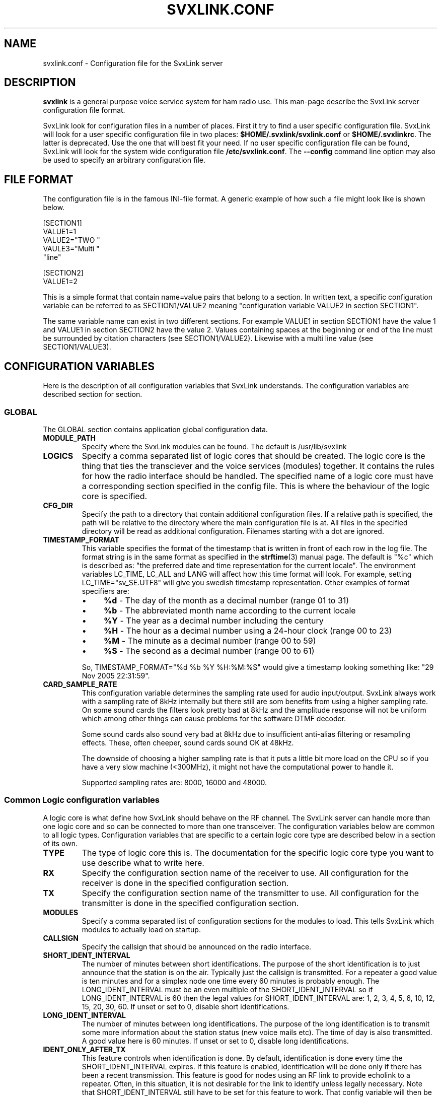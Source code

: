 .TH SVXLINK.CONF 5 "JUNE 2009" Linux "File Formats"
.
.SH NAME
.
svxlink.conf \- Configuration file for the SvxLink server
.
.SH DESCRIPTION
.
.B svxlink
is a general purpose voice service system for ham radio use. This man-page
describe the SvxLink server configuration file format.
.P
SvxLink look for configuration files in a number of places. First it try to find a user
specific configuration file. SvxLink will look for a user specific configuration file in
two places:
.BR $HOME/.svxlink/svxlink.conf " or " $HOME/.svxlinkrc .
The latter is deprecated. Use the one that will best fit your need. If no user
specific configuration file can be found, SvxLink will look for the system wide
configuration file
.BR /etc/svxlink.conf .
The
.B --config
command line option may also be used to specify an arbitrary configuration file.
.
.SH FILE FORMAT
.
The configuration file is in the famous INI-file format. A generic example of how such a
file might look like is shown below.

  [SECTION1]
  VALUE1=1
  VALUE2="TWO "
  VAULE3="Multi "
         "line"
  
  [SECTION2]
  VALUE1=2

This is a simple format that contain name=value pairs that belong to a section. In written
text, a specific configuration variable can be referred to as SECTION1/VALUE2 meaning
"configuration variable VALUE2 in section SECTION1".
.P
The same variable name can exist in two different sections. For example VALUE1 in section
SECTION1 have the value 1 and VALUE1 in section SECTION2 have the value 2. Values
containing spaces at the beginning or end of the line must be surrounded by citation
characters (see SECTION1/VALUE2). Likewise with a multi line value (see SECTION1/VALUE3).
.
.SH CONFIGURATION VARIABLES
.
Here is the description of all configuration variables that SvxLink understands. The
configuration variables are described section for section.
.
.SS GLOBAL
.
The GLOBAL section contains application global configuration data.
.TP
.B MODULE_PATH
Specify where the SvxLink modules can be found. The default is /usr/lib/svxlink 
.TP
.B LOGICS
Specify a comma separated list of logic cores that should be created. The logic core is
the thing that ties the transciever and the voice services (modules) together. It contains
the rules for how the radio interface should be handled. The specified name of a logic
core must have a corresponding section specified in the config file. This is where the
behaviour of the logic core is specified.
.TP
.B CFG_DIR
Specify the path to a directory that contain additional configuration files.
If a relative path is specified, the path will be relative to the directory
where the main configuration file is at. All files in the specified directory
will be read as additional configuration. Filenames starting with a dot are
ignored.
.TP
.B TIMESTAMP_FORMAT
This variable specifies the format of the timestamp that is written in front of
each row in the log file. The format string is in the same format as specified
in the
.BR strftime (3)
manual page. The default is "%c" which is described as: "the preferred date and
time representation for the current locale". The environment variables LC_TIME,
LC_ALL and LANG will affect how this time format will look. For example, setting
LC_TIME="sv_SE.UTF8" will give you swedish timestamp representation. Other
examples of format specifiers are:
.RS
.IP \(bu 4
.BR %d " - The day of the month as a decimal number (range 01 to 31)"
.IP \(bu 4
.BR %b " - The abbreviated month name according to the current locale"
.IP \(bu 4
.BR %Y " - The year as a decimal number including the century"
.IP \(bu 4
.BR %H " - The hour as a decimal number using a 24-hour clock (range 00 to 23)"
.IP \(bu 4
.BR %M " - The minute as a decimal number (range 00 to 59)"
.IP \(bu 4
.BR %S " - The second as a decimal number (range 00 to 61)"
.P
So, TIMESTAMP_FORMAT="%d %b %Y %H:%M:%S" would give a timestamp looking something like:
"29 Nov 2005 22:31:59".
.RE
.TP
.B CARD_SAMPLE_RATE
This configuration variable determines the sampling rate used for audio
input/output. SvxLink always work with a sampling rate of 8kHz internally but
there still are som benefits from using a higher sampling rate. On some sound
cards the filters look pretty bad at 8kHz and the amplitude response will not be
uniform which among other things can cause problems for the software DTMF
decoder.

Some sound cards also sound very bad at 8kHz due to insufficient
anti-alias filtering or resampling effects. These, often cheeper, sound cards
sound OK at 48kHz.

The downside of choosing a higher sampling rate is that it puts a little bit
more load on the CPU so if you have a very slow machine (<300MHz), it might not
have the computational power to handle it.

Supported sampling rates are: 8000, 16000 and 48000.
.
.SS Common Logic configuration variables
.
A logic core is what define how SvxLink should behave on the RF channel. The
SvxLink server can handle more than one logic core and so can be connected to
more than one transceiver. The configuration variables below are common to all
logic types. Configuration variables that are specific to a certain logic core
type are described below in a section of its own.
.TP
.B TYPE
The type of logic core this is. The documentation for the specific logic core
type you want to use describe what to write here.
.TP
.B RX
Specify the configuration section name of the receiver to use. All configuration
for the receiver is done in the specified configuration section.
.TP
.B TX
Specify the configuration section name of the transmitter to use. All
configuration for the transmitter is done in the specified configuration
section.
.TP
.B MODULES
Specify a comma separated list of configuration sections for the modules to
load. This tells SvxLink which modules to actually load on startup.
.TP
.B CALLSIGN
Specify the callsign that should be announced on the radio interface.
.TP
.B SHORT_IDENT_INTERVAL
The number of minutes between short identifications. The purpose of the short
identification is to just announce that the station is on the air. Typically just the
callsign is transmitted. For a repeater a good value is ten minutes and for a simplex node
one time every 60 minutes is probably enough. The LONG_IDENT_INTERVAL must be an even
multiple of the SHORT_IDENT_INTERVAL so if LONG_IDENT_INTERVAL is 60 then the
legal values for SHORT_IDENT_INTERVAL are: 1, 2, 3, 4, 5, 6, 10, 12, 15, 20, 30, 60. 
If unset or set to 0, disable short identifications.
.TP
.B LONG_IDENT_INTERVAL
The number of minutes between long identifications. The purpose of the long identification
is to transmit some more information about the station status (new voice mails etc). The time of
day is also transmitted. A good value here is 60 minutes. 
If unset or set to 0, disable long identifications.
.TP
.B IDENT_ONLY_AFTER_TX
This feature controls when identification is done.  By default, identification is done
every time the SHORT_IDENT_INTERVAL expires. If this feature is enabled, identification
will be done only if there has been a recent transmission. This feature is good for nodes
using an RF link to provide echolink to a repeater. Often, in this situation, it is not
desirable for the link to identify unless legally necessary. Note that
SHORT_IDENT_INTERVAL still have to be set for this feature to work. That config variable
will then be interpreted as the minimum number of seconds between identifications. The
LONG_IDENT_INTERVAL will not be affected by this parameter.   
.TP
.B EXEC_CMD_ON_SQL_CLOSE
Specify a time, in milliseconds, after squelch close after which entered DTMF digits will
be executed as a command without the need to send the # character. This really only is of
use when using a radio that it is difficult to send DTMF digits from, like the Yaesu VX-2
handheld. The down side of enabling this option is that the DTMF detection some times
false trigger on voice. This can cause interresting situations when all of a sudden a
module get activated in the middle of a QSO.
.TP
.B EVENT_HANDLER
Point out the TCL event handler script to use. The TCL event handler script is
responsible for playing the correct audio clips when an event occurr.
.TP
.B RGR_SOUND_DELAY
The number of milliseconds to wait after the squelch has been closed before a roger beep
is played. The beep can be disabled by specifying a value of -1 or commenting out this
line. Often it is best to use the SQL_HANGTIME receiver configuration variable to specify
a delay instead of specifying a delay here. This configuration variable should then be set
to 0. 
.TP
.B REPORT_CTCSS
If set, will report the specified CTCSS frequency upon manual identification (* pressed).
It is possible to specify fractions using "." as decimal comma. Disable this feature by
commenting out (#) this configuration variable. 
.TP
.B TX_CTCSS
This configuration variable controls if a CTCSS tone should be transmitted.
There are two possible values:
.BR ALWAYS " or " SQL_OPEN .
The ALWAYS alternative will always add a CTCSS tone as soon as the transmitter
is turned on. The SQL_OPEN alternative will add a CTCSS tone only when the
squelch is open.
For a simplex logic the only sane value is ALWAYS.
Commenting out this configuration variable will disable CTCSS transmit.
The tone frequency and level is configured in the transmitter configuration
section.
.TP
.B MACROS
Point out a section that contains the macros that should be used by this logic
core. See the section description for macros below for more information.
.TP
.B LINKS
Specify the name of a configuration section that contains logic linking infomation. There
is an example section in the default configuration file called [LinkToR4]. Right now only
one link can be specified. A LINKS variable is only needed in the logic that the link
should be activated from.
.TP
.B FX_GAIN_NORMAL
The gain (dB) to use for audio effects and announcements when there is no other traffic.
This gain is normally set to 0dB which means no gain or attenuation.
.TP
.B FX_GAIN_LOW
The gain (dB) to use for audio effects and announcements when there is other traffic.
This gain is normally set to something like -12dB so that announcements and audio effects
are attenuated when there is other traffic present.
.TP
.B VOICELOGGER_DIR
The voice logger is used to write all received audio to a disk file. Use this
configuration variable to specify in which directory to write the audio files.
A good place is /var/spool/svxlink/voice_logger.
.TP
.B VOICELOGGER_CMD
The voice logger is used to write all received audio to a disk file. Use this
configuration variable to specify which command to use to activate and
deactivate the voice logger. For example, if this configuration variable is
set to 8, 81 will activate the voice logger and 80 will deactivate it.
.
.SS Simplex Logic Section
.
The Simplex Logic section contains configuration data for a simplex logic core.
The name of the section, which in the example configuration file is
.BR SimplexLogic ,
must have a corresponding list item in the GLOBAL/LOGICS config variable for
this logic core to be activated. The name "SimplexLogic" is not magic. It could
be called what ever you like but it must match the namespace name in the
SimplexLogic.tcl script. The configuration variables below are those that are
specific for a simplex logic core.
.TP
.B TYPE
The type for a simplex logic core is always
.BR Simplex .
.TP
.B MUTE_RX_ON_TX
Set to 1 to mute the receiver when the transmitter is transmitting (default)
or set it to 0 to make the RX active during transmissions.
One might want to set this to 0 if the link is operating on a split frequency.
Then the link can accept commands even when it's transmitting.
The normal setting is 1, to mute the RX when transmitting.
.
.SS Repeater Logic Section
.
A Repeater Logic section contains configuration data for a repeater logic core.
The name of the section, which in the example configuration file is
.BR RepeaterLogic ,
must have a corresponding list item in the GLOBAL/LOGICS config variable for
this logic core to be activated. The name "RepeaterLogic" is not magic.
It could be called what ever you like but it must match the namespace name in
the RepeaterLogic.tcl script. The configuration variables below are those that
are specific for a repeater logic core.
.TP
.B TYPE
The type for a repeater logic core is always
.BR Repeater .
.TP
.B NO_REPEAT
Set this to 1 if you do NOT want SvxLink to play back the incoming audio. This
can be used when the received audio is directly coupled by hardware wiring to
the transmitter. What you win by doing this is that there is zero delay on the
repeated audio. When the audio is routed through SvxLink there is always an
amount of delay. What you loose by doing this is the audio processing done by
SvxLink.
.TP
.B IDLE_TIMEOUT
The number of seconds the repeater should have been idle before turning the transmitter
off.
.TP
.B OPEN_ON_1750
Use this configuration variable if it should be possible to open the repeater with a
1750Hz tone burst. Specify the number of milliseconds the tone must be asserted before the
repeater is opened. Make sure that the time specified is long enough for the
squelch to have time to open. Otherwise the repeater will open "too soon" and
you will hear an ugly 1750Hz beep as the first thing.
A value of 0 will disable 1750 Hz repeater opening.
.TP
.B OPEN_ON_CTCSS
Use this configuration variable if it should be possible to open the repeater with a CTCSS
tone (PL). The syntax of the value is tone_fq:min_length. The tone frequency is specified
in whole Hz and the minimum tone length is specified in milliseconds. For examples if a
136.5 Hz tone must be asserted for two seconds for the repeater to open, the value
136:2000 should be specified.
.TP
.B OPEN_ON_DTMF
Use this configuration variable if it should be possible to open the repeater with a DTMF
digit. Only one digit can be specified. DTMF digits pressed when the repeater is down will
be ignored.
.TP
.B OPEN_ON_SQL
Use this configuration variable if it should be possible to open the repeater just by
keeping the squelch open for a while. The value to set is the minimum number of
milliseconds the squelch must be open for the repeater to open.
.TP
.B OPEN_SQL_FLANK
Determines if OPEN_ON_SQL and OPEN_ON_CTCSS should activate the repeater when
the squelch open or close. If set to OPEN, the repeater will activate and start
retransmitting audio immediately. No identification will be sent. If set to
CLOSE, the repeater will not activate until the squelch close. An
identification will be sent in this case.
.TP
.B IDLE_SOUND_INTERVAL
When the repeater is idle, a sound is played. Specify the interval in
milliseconds between playing the idle sound. An interval of 0 disables the idle
sound.
.TP
.B SQL_FLAP_SUP_MIN_TIME
Flapping squelch suppression is used to close the repeater down if there is
interference on the frequency that open the squelch by short bursts.
This configuration variable is used to specify the minimum time, in
milliseconds, that a transmission must last to be classified as a real
transmission. A good value is in between 500-1000ms.
.TP
.B SQL_FLAP_SUP_MAX_COUNT
Flapping squelch suppression is used to close the repeater down if there is
interference on the frequency that open the squelch by short bursts.
This configuration variable is used to specify the maximum number of consecutive
short squelch openings allowed before shutting the repeater down. A good value
is in between 5-10.
.TP
.B ACTIVATE_MODULE_ON_LONG_CMD
This configuration variable activate a feature that might help users not aware
of the SvxLink command structure. The idea is to activate the specified module
when a long enough command has been received. The typical example is an
EchoLink user that is used to just typing in the node ID and then the
connection should be established right away. Using this configuration variable,
specify a minimum length and a module name. If no module is active and at least
the specified number of digits has been entered, the given module is
activated and the command is sent to it. To be really useful this feature
should be used in cooperation with EXEC_CMD_ON_SQL_CLOSE.

For example, if this configuration variable is set to "4:EchoLink" and the
user types in 9999, the EchoLink module is first activated and then the
command 9999 is sent to it, which will connect to the ECHOTEST server.
.
.SS Macros Section
.
A macros section is used to declare macros that can be used by a logic core. The
logic core points out the macros section to use by using the MACROS
configuration variable. The name of the MACROS section can be chosen arbitrarily
as long as it match the MACROS configuration variable in the logic core
configuration section. There could for example exist both a
[RepeaterLogicMacros] and a [SimplexLogicMacros] section.
.P
A macro is a kind of shortcut that can be used to decrease the amount of key
presses that have to be done to connect to common EchoLink stations for example.
On the radio side, macros are activated by pressing "D" "macro number" "#". A
macros section can look something like the example below. Note that the module
name is case sensitive.

  [Macros]
  1=EchoLink:9999#
  2=EchoLink:1234567#
  9=Parrot:0123456789#

For example, pressing DTMF sequence "D1#" will activate the EchoLink module and
connect to the EchoTest conference node.
.
.SS Logic Linking
A logic linking configuration section is used to specify information for a link between
two SvxLink logics. Such a link can for example be used to connect a local repeater to a
remote repeater using a separate link transceiver. The link is activated/deactivated using
DTMF commands. To be able to define two SvxLink logics, the computer must be equipped with
two sound cards. When the link is active, all audio received by one logic will be
transmitted by the other logic.
.P
The name of the logic linking section can be chosen freely. In the example configuration
file there is a section called [LinkToR4]. To use a logic linking section in a logic core
it must be pointed out by the LINKS configuration variable. So for example,
RepeaterLogic/LINKS=LinkToR4 would make it possible to connect the RepeaterLogic core to
the SimplexLogic core using a DTMF command.
.P
.B Note:
At the moment only locally received audio will be transmitted to the other logic.
EchoLink audio will for example not go through. This will be fixed in a future release.
.TP
.B NAME
The name of the link. The default action on activation/deactivation of the link is to
spell the value of this variable. In other words, a callsign is a good value.
.TP
.B LOGIC1
The name of the first logic core that should be linked.
.TP
.B LOGIC2
The name of the second logic core that should be linked.
.TP
.B COMMAND
The command prefix to use to activate/deactivate this link. The full command consists of
one more digit that is either 0 or 1 where 0 means "deactivate" and 1 means "activate". If
you for example set COMMAND=94, the received DTMF command "941#" will activate the link
and "940#" will deactivate the link.
.
.SS Local Receiver Section
.
A local receiver section is used to specify the configuration for a receiver
connected to the sound card. In the default configuration file there is a Local
configuration section called
.BR Rx1 .
The section name could be anything. It should match the RX configuration
variable in the logic core where the receiver is to be used. The available
configuration variables are described below.
.TP
.B TYPE
Always "Local" for a local receiver.
.TP
.B AUDIO_DEV
Specify the audio device to use. Normally /dev/dsp.
.TP
.B AUDIO_CHANNEL
Specify the audio channel to use. SvxLink can use the left/right stereo
channels as two mono channels. Legal values are 0 or 1.
.TP
.B SQL_DET
Specify the type of squelch detector to use. Possible values are: VOX, CTCSS,
SERIAL or SIGLEV. The VOX squelch detector determines if there is a signal
present by calculating a mean value of the sound samples. The VOX squelch
detector behaviour is adjusted with VOX_FILTER_DEPTH and VOX_LIMIT.

The CTCSS squelch detector checks for the precense of a tone with the specified
frequency. The tone frequency is specified using the CTCSS_FQ config variable.
The required level is specified using the CTCSS_THRESH config variable.

The SERIAL squelch detector use a pin in a serial port to detect if the squelch
is open. This squelch detector can be used if the receiver have an external
hardware indicator of when the squelch is open. Specify which serial port/pin to
use with SERIAL_PORT and SERIAL_PIN.

The SIGLEV (signal level) squelch detector use a simple algorithm to determine
the strength of the incoming signal. The detector must first be calibrated using
the SIGLEV_SLOPE and SIGLEV_OFFSET configuration variables. Then the
SIGLEV_OPEN_THRESH and SIGLEV_CLOSE_THRESH configuration variables can be used
to set the open and close thresholds. Since the detector is not perfect (it's
affected by speech) you will also want to setup SQL_HANGTIME to prevent it from
closing in the middle of a transmission. A value between 100-300ms is probably
what you need. If using this squelch type in cooperation with a voter, you'll
also probably need to setup SQL_DELAY to get correct signal level measurements.
A value of about 40ms seems to be OK. Note that the SIGLEV squelch will only
work with unsquelched input.
.TP
.B SQL_START_DELAY
The squelch start delay is of most use when using VOX squelch. For example, if
the transceiver makes a noise when the transmitter is turned off, that might
trigger the VOX and cause an infinite loop of squelch open/close transmitter
on/off.
Specify the number of milliseconds that the squelch should be "deaf" after
the transmitter has been turned off. 
.TP
.B SQL_DELAY
Specify a delay in milliseconds that a squelch open indication will be delayed.
This odd feature can be of use when using a fast squelch detector in combination
with the signal level detector. A squelch delay will allow the signal level
detector to do its work before an indication of squelch open is sent to the
logic core. A delay might be needed when using the voter to choose among
multiple receivers. A normal value could be somewhere in between 20-100ms.
.TP
.B SQL_HANGTIME
How long, in milliseconds, the squelch will stay open after the detector has indicated
that it is closed. This configuration variable will affect all squelch detector types. 
.TP
.B SQL_TIMEOUT
Use this configuration variable to set an upper limiti, in seconds, for how
long the squelch is allowed to be open. If the timeout value is exceeded the
squelch is forced to closed. If the squelch close for real, everthing is back
to normal. When it opens the next time a squelch open will be signalled.
For example, use this feature to make sure that a faulty receiver cannot block
the system indefinitly.
.TP
.B VOX_FILTER_DEPTH
The number of milliseconds to create the mean value over. A small value will make the vox
react quicker (<200) and larger values will make it a little bit more sluggish. A small
value is often better. 
.TP
.B VOX_LIMIT
The threshold that the mean value of the samples must exceed for the squlech to be
considered open. It's hard to say what is a good value. Something around 1000 is probably
a good value. Set it as low as possible without getting the vox to false trigger. 
.TP
.B CTCSS_FQ
If CTCSS (PL,subtone) squelch is used (SQL_DET is set to CTCSS), this config
variable sets the frequency of the tone to use. The tone frequency ranges from
67.0 to 254.1 Hz. The detector is not very exact so it will detect tones that is
near the specified tone. Only whole Hz can be specifid so the value should be in
the range 67 to 254 Hz. 
.TP
.B CTCSS_THRESH
If CTCSS (PL, subtone) squelch is used (SQL_DET is set to CTCSS), this config
variable sets the required tone level to indicate squelch open. The value is
some kind of strange signal to noise dB value. Don't try to make any sense out
of it though. Higher values will require a higher level and lower values will
cause the squelch to open easier. A normal value is -5.
.TP
.B SERIAL_PORT
If SQL_DET is set to SERIAL, this config variable determines which serial port should be
used for hardware squelch input (COS - Carrier Operated Squelch).
Note: If the same serial port is used for the PTT, make sure you specify exactly the same
device name. Otherwise the RX and TX will not be able to share the port.
Example: SQL_PORT=/dev/ttyS0 
.TP
.B SERIAL_PIN
If SQL_DET is set to SERIAL, this config variable determines which pin in the serial port
that should be used for hardware squelch input (COS - Carrier Operated Squelch). It is
possible to use the DCD, CTS, DSR or RI pin. The squelch-open-level must also be
specified. This is done using the syntax SQL_PIN=PIN:LEVEL, where PIN is one of the pins
above and LEVEL is either SET or CLEAR.
Example: SQL_PIN=CTS:SET
.TP
.B SIGLEV_SLOPE
The slope (or gain) of the signal level detector. See chapter CALIBRATING THE
SIGNAL LEVEL DETECTOR below for more information.
.TP
.B SIGLEV_OFFSET
The offset of the signal level detector. See chapter CALIBRATING THE SIGNAL
LEVEL DETECTOR below for more information.
.TP
.B SIGLEV_OPEN_THRESH
This is the squelch open threshold for the SIGLEV squelch detector. Make sure to
first calibrate the signal level detector using the SIGLEV_SLOPE and
SIGLEV_OFFSET configuration variables. The signal level detector should normally
be calibrated so that full signal strength is 100 and no signal is 0. Depending
on your background noise level a good value for this configuration variable is
between 5 and 20.
.TP
.B SIGLEV_CLOSE_THRESH
This is the squelch close threshold for the SIGLEV squelch detector. Make sure
to first calibrate the signal level detector using the SIGLEV_SLOPE and
SIGLEV_OFFSET configuration variables. The signal level detector should normally
be calibrated so that full signal strength is 100 and no signal is 0. Depending
on your background noise level a good value for this configuration variable is
between 1 and 10.
.TP
.B DEEMPHASIS
Apply a deemphasis filter on received audio. The deemphasis filter is used when
taking audio directly from the detector in the receiver, like when using a 9k6
packet radio connector. If not using a deemphasis filter the high frequencies
will be amplified resulting in a very bright (tinny) sound.
.TP
.B SQL_TAIL_ELIM
Squelch tail elimination is used to remove noise from the end of a received
transmission. This is of most use when using CTCSS or SILEV squelch with
unsquelched input audio. A normal value is a couple of hundred milliseconds.
Note that the audio will be delayed by the same amount of milliseconds. This
does not matter much for a simplex link but for a repeater the delay might be
annoying since you risk hearing the end of your own transmission.
.TP
.B PREAMP
The incoming signal will be amplified by the specified number of dB. This can be
used as a last measure if the input audio level can't be set high enough on the
analogue side. A value of 6dB will double the signal level. Note that this is a
digital amplification. Hence it will reduce the dynamic range of the signal so
usage should be avoided if possible. It's always better to correct the audio
level before sampling it.
.TP
.B PEAK_METER
This is a help to adjust the incoming audio level. If enabled it will output a
message when distorsion occurs. To adjust the audio level, first open the
squelch. Then increase the audio level until warning messages are printed.
Decrease the audio level until no warning messages are printed. After the
adjustment has been done, the peak meter can be disabled. 0=disabled, 1=enabled.
.TP
.B DTMF_DEC_TYPE
Specify the DTMF decoder type. Set it to
.B INTERNAL
to use the internal software
DTMF decoder. To use the S54S interface featuring a hardware DTMF decoder, set
it to
.B S54S.
.TP
.B DTMF_MUTING
Mute the audio during the time when a DTMF digit is being received. Note that
the audio will be delayed 50ms to give the DTMF detector time to do its work.
This does not matter much on a simplex link but on a repeater it could be
annoying. Legal values are 0=disabled, 1=enabled.
.TP
.B DTMF_HANGTIME
This configuration variable can be used if the DTMF decoder is too quick to
indicate digit idle. That does not matter at high signal strengths but for
weaker signals and mobile flutter it's not good at all. Each DTMF digit will
be detected multiple times.
Using this configuration variable, the time (ms) a tone must be missing to be
indicated as off can be extended. Setting this value too high will cause the
decoder to be a bit sluggish and it might consider two digits as one.
The hang time only affect consecutive digits of the same value (e.g. 1 1).
If a detected digit differs from the previously detected digit (e.g 1 2), the
hang time is immediately canceled and the detected digit is considered as a
new one. A good default value is 50-100ms.
.TP
.B DTMF_SERIAL
When using an external hardware DTMF decoder this config variable is used to
specify a serial port (e.g. /dev/ttyS0).
.TP
.B DTMF_MAX_FWD_TWIST
DTMF use two tones to encode digits 0-9, A-F. These two tones should normally
have the sample amplitude. The difference in amplitude is called twist. Forward
twist is when the higher frequency tone is lower in amplitude than the lower
frequency tone. According to the standards, 8dB forward twist should be allowed.
Some transmitters do not correctly modulate the DTMF tones to get zero twist.
The most common situation is that the forward twist is too large. Increasing
this configuration variable above 8dB might allow DTMF from these transmitters
to be detected. When doing this, the DTMF detector will be more sensitive to
noise and might cause more false triggers.
.TP
.B DTMF_MAX_REV_TWIST
DTMF use two tones to encode digits 0-9, A-F. These two tones should normally
have the sample amplitude. The difference in amplitude is called twist. Reverse
twist is when the lower frequency tone is lower in amplitude than the higher
frequency tone. According to the standards, 4dB reverse twist should be allowed.
The most common reason for getting reverse twist is a bad de-emphasis filter or
that none at all is used, like when taking audio directly from the FM
discriminator. Have a look at the DEEMPHASIS configuration variable before
starting to modify this configuration variable.
.
.SS Voter Section
.
Receiver type "Voter" is a "receiver" that combines multiple receivers and
selects one of them to take audio from when the squelch opens. Which receiver to
use is selected directly after squelch open. Another selection is not done until
the selected receivers squelch is closed and another receivers squelch is
opened. In the default configuration file there is a voter section called
.BR Voter .
.TP
.B TYPE
Always "Voter" for a voter.
.TP
.B RECEIVERS
Specify a comma separated list of receivers that the voter should use. Example:
RECEIVERS=Rx1,Rx2,Rx3
.TP
.B VOTING_DELAY
Specify the delay in milliseconds that the voter will wait after the first
sqeulch open detection until the decision of which receiver to use is made. This
time must be set sufficiently high to allow all receivers to calculate and
report the signal level. Incoming audio and DTMF digits will be buffered for all
receivers during the delay time so nothing will be lost. But of course the audio
will be delayed the specified amount of time. This is most noticeble when using
a repeater logic. Use the BUFFER_LENGTH configuration variable to adjust the
buffer length.
.TP
.B BUFFER_LENGTH
Use this configuration variable to adjust the length of the voting delay buffer.
If not specified, the buffer length will be the same as the voting delay. When
using the voter with a repeater logic, try to keep this variable at 0 to reduce
the latency. Only increase it if you feel audio is lost in the beginning of
transmissions.
.
.SS Networked Receiver Section
.
A networked receiver section is used to specify the configuration for a receiver
connected through a TCP/IP network. In the default configuration file there is a
networked receiver configuration section called
.BR NetRx .
The section name could be anything. It should match the RX configuration
variable in the logic core where the receiver is to be used. The available
configuration variables are described below. How to use a networked receiver is
further described in the
.BR remotetrx (1)
manual page.
.TP
.B TYPE
Always "Net" for a networked receiver.
.TP
.B HOST
The hostname or IP address of the remote receiver host.
.TP
.B AUTH_KEY
This is the authentication key (password) to use to connect to the RemoteTrx
server. The same key have to be specified in the RemoteTrx configuration.
If no key is specified in the RemoteTrx config, the login will be
unauthenticated. A good authentication key should be 20 characters long.
If the same RemoteTrx is used for both RX and TX, the same key must be
specified in the RX as well as in the TX configuration section.
The key will never be transmitted over the network. A HMAC-SHA1
challenge-response procedure will be used for authentication.
.TP
.B CODEC
The audio codec to use when transfering audio from this remote receiver.
Available codecs are: RAW (256kbps), S16 (128kbps), GSM (13.2kbps),
SPEEX (4-25kbps). These are raw bitrate values. There will be some
overhead added to this so the real bitrates on the wire are a little bit
higher.
.TP
.B SPEEX_ENC_FRAMES_PER_PACKET
Speex encoder setting. Each Speex frame contains 20ms audio. If using a low
bitrate configuration, the network overhead will be quite noticeable if sending
each frame in its own packet. One way to lower the overhead is to send multiple
frames in each network packet. The drawback with doing this is that you get
more delay. If setting this option to something like 4 (default), the delay
will be about 4x20=80ms.
.TP
.B SPEEX_ENC_QUALITY
Speex encoder setting. Specify the encoder quality using a number between 0-10.
Lower values give poorer quality and lower bitrates.
.TP
.B SPEEX_ENC_BITRATE
Speex encoder setting. Specify the bitrate to use. Speex will snap to the
nearest lower possible bitrate. Possible values range from 2150 to 24600 bps.
You should probably not specify quality at the same time as bitrate. Not sure
though...
.TP
.B SPEEX_ENC_COMPLEXITY
Speex encoder setting. The complexity setting (0-10) tells the encoder how
much CPU time it should spend on doing a good job. The difference in SNR between
the lowest and highest value is about 2dB. Set it as high as possible without
overloading the CPU on the encoding computer (check CPU usage using command
"top").
.TP
.B SPEEX_ENC_VBR
Speex encoder setting. Enable (1) or disable (0) variable bitrate encoding. If
enabled, the encoder will try to keep a constant quality by increasing the
bitrate when needed.
.TP
.B SPEEX_ENC_VBR_QUALITY
Speex encoder setting. The quality (0-10) to use in variable bitrate mode.
.TP
.B SPEEX_ENC_ABR
Speex encoder setting. The average bitrate encoding will try to keep a target
bitrate by continously adjusting the quality. This configuration variable
specify the target bitrate and enable ABR. It also need to have VBR enabled so
don't force it to off.
.TP
.B SPEEX_DEC_ENHANCER
Speex decoder setting. Enable (1) or disable (0) the perceptual enhancer in the
decoder.
Perceptual enhancement is a part of the decoder which, when turned on, attempts
to reduce the perception of the noise/distortion produced by the
encoding/decoding process. In most cases, perceptual enhancement brings the
sound further from the original objectively (e.g. considering only SNR), but in
the end it still sounds better (subjective improvement).
.
.SS Local Transmitter Section
.
A local transmitter section is used to specify the configuration for a local
transmitter. In the default configuration file there is a configuration section
called
.BR Tx1 .
The section name could be anything. It should match the TX configuration
variable in the logic core where the transmitter is to be used. The available
configuration variables are described below.
.TP
.B TYPE
Always "Local" for a local transmitter.
.TP
.B AUDIO_DEV
Specify the audio device to use. Normally /dev/dsp. 
.TP
.B AUDIO_CHANNEL
Specify the audio channel to use. SvxLink can use the left/right stereo
channels as two mono channels. Legal values are 0 or 1.
.TP
.B PTT_PORT
Specify the serial port that the PTT is connected to. E.g. /dev/ttyS0 for COM1.
.TP
.B PTT_PIN
Specify the pin(s) in the serial port that the PTT is connected to. It is possible to
specify one or two pins. Some interface boards require that you specify two pins since one
pin does not provide enough drive power to the circuit. A "!" in front of the pin name
indicates inverted operation. Some of the possible values are RTS, DTRRTS, !DTR!RTS or
even DTR!RTS.
.TP
.B TIMEOUT
This is a feature that will prevent the transmitter from getting stuck transmitting.
Specify the number of seconds before the transmitter is turned off. Note that this is a
low level security mechanism that is meant to only kick in if there is a software bug in
SvxLink. Just so that the transmitter will not transmit indefinately. It is not meant to
be used to keep people from talking too long. 
.TP
.B TX_DELAY
The number of milliseconds (0-1000) to wait after the transmitter has been turned on until
audio is starting to be transmitted. This can be used to compensate for slow TX reaction
or remote stations with slow reacting squelches.
.TP
.B CTCSS_FQ
The frequency in Hz of the CTCSS tone to transmit. It is possible to specify
fractions using "." as decimal comma (e.g. 136.5). For the tone to be
transmitted the CTCSS_LEVEL variable must also be setup and also the
TX_CTCSS variable in the logic core configuration section.
.TP
.B CTCSS_LEVEL
The level in percent (0-100) of the CTCSS tone to transmit. What level to set is
hard to say. The FM modulation swing of the tone should be in between 500-800
Hz. That is a bit hard to measure if you don't have the right equipment. A
normal FM station have a maximum swing of 5kHz so if you manage to calibrate
everything so that you get maximum swing when the sound card audio is at peak
level, the tone level should be in between 10-16%. However, most often the audio
settings are configured a bit higher than max since the audio seldom reaches
maximum level. Then the level of the CTCSS tone should be reduced. The default
in the configuration file is 9%. For the tone to be transmitted the CTCSS_FQ
variable must also be setup and also the TX_CTCSS variable in the logic core
configuration section.

.I Note:
The level of the tone affects the level of the rest of the audio in SvxLink.
This is to avoid distorision when the two audio streams are mixed together. For
example, if a tone level of 9% is setup the rest of the audio will be attenuated
by 9%. This is true even if the CTCSS_FQ and TX_CTCSS configuration variables
are not set so comment this configuration variable out if CTCSS on TX is not
used.
.TP
.B PREEMPHASIS
[EXPERIMENTAL] Enable this feature if you are modulating the FM modulator
directly, like through a 9k6 packet radio input. If no preemphasis filter is
applied to the audio, it will sound very dark when received. If you modulate the
transmitter through the microphone input the radio will apply a preemphasis
filter so this feature should be disabled. 0=disabled, 1=enabled.
.TP
.B DTMF_TONE_LENGTH
The length, in milliseconds, of DTMF digits transmitted on this transmitter.
100ms is the default.
.TP
.B DTMF_TONE_SPACING
The spacing, in milliseconds, between DTMF digits transmitted on this
transmitter. 50ms is the default.
.TP
.B DTMF_TONE_AMP
The amplitude, in dB, of DTMF digits transmitted on this transmitter. Zero
dB is the maximum amplitude. -18dB is the default.
.
.SS Networked Transmitter Section
.
A networked transmitter section is used to specify the configuration for a
transmitter connected through a TCP/IP network. In the default configuration
file there is a networked transceiver configuration section called
.BR NetTx .
The section name could be anything. It should match the TX configuration
variable in the logic core where the transmitter is to be used. The available
configuration variables are described below. How to use a networked transmitter
is further described in the
.BR remotetrx (1)
manual page.
.TP
.B TYPE
Always "Net" for a networked transmitter.
.TP
.B HOST
The hostname or IP address of the remote transmitter host.
.TP
.B AUTH_KEY
This is the authentication key (password) to use to connect to the RemoteTrx
server. The same key have to be specified in the RemoteTrx configuration.
If no key is specified in the RemoteTrx config, the login will be
unauthenticated. A good authentication key should be 20 characters long.
If the same RemoteTrx is used for both RX and TX, the same key must be
specified in the RX as well as in the TX configuration section.
The key will never be transmitted over the network. A HMAC-SHA1
challenge-response procedure will be used for authentication.
.TP
.B CODEC
The audio codec to use when transfering audio to this remote transmitter.
Available codecs are: RAW (256kbps), S16 (128kbps), GSM (13.2kbps),
SPEEX (4-25kbps). These are raw bitrate values. There will be some
overhead added to this so the real bitrates on the wire are a little bit
higher.
.TP
.B SPEEX_ENC_FRAMES_PER_PACKET
Speex encoder setting. Each Speex frame contains 20ms audio. If using a low
bitrate configuration, the network overhead will be quite noticeable if sending
each frame in its own packet. One way to lower the overhead is to send multiple
frames in each network packet. The drawback with doing this is that you get
more delay. If setting this option to something like 4 (default), the delay
will be about 4x20=80ms.
.TP
.B SPEEX_ENC_QUALITY
Speex encoder setting. Specify the encoder quality using a number between 0-10.
Lower values give poorer quality and lower bitrates.
.TP
.B SPEEX_ENC_BITRATE
Speex encoder setting. Specify the bitrate to use. Speex will snap to the
nearest lower possible bitrate. Possible values range from 2150 to 24600 bps.
You should probably not specify quality at the same time as bitrate. Not sure
though...
.TP
.B SPEEX_ENC_COMPLEXITY
Speex encoder setting. The complexity setting (0-10) tells the encoder how
much CPU time it should spend on doing a good job. The difference in SNR between
the lowest and highest value is about 2dB. Set it as high as possible without
overloading the CPU on the encoding computer (check CPU usage using command
"top").
.TP
.B SPEEX_ENC_VBR
Speex encoder setting. Enable (1) or disable (0) variable bitrate encoding. If
enabled, the encoder will try to keep a constant quality by increasing the
bitrate when needed.
.TP
.B SPEEX_ENC_VBR_QUALITY
Speex encoder setting. The quality (0-10) to use in variable bitrate mode.
.TP
.B SPEEX_ENC_ABR
Speex encoder setting. The average bitrate encoding will try to keep a target
bitrate by continously adjusting the quality. This configuration variable
specify the target bitrate and enable ABR. It also need to have VBR enabled so
don't force it to off.
.TP
.B SPEEX_DEC_ENHANCER
Speex decoder setting. Enable (1) or disable (0) the perceptual enhancer in the
decoder.
Perceptual enhancement is a part of the decoder which, when turned on, attempts
to reduce the perception of the noise/distortion produced by the
encoding/decoding process. In most cases, perceptual enhancement brings the
sound further from the original objectively (e.g. considering only SNR), but in
the end it still sounds better (subjective improvement).
.
.SS Module Section
.
A module section contain the configuration for a specific module. It have some general
configuration variables and some module specific configuration variables. The general
configuration variables are listed below.
.TP
.B NAME
The name of the module. This name must match the namespace used in the TCL event handling
script. If not set, NAME will be set to the section name. 
.TP
.B PLUGIN_NAME
The base name of the plugin. For example if this configuration variable is set to Foo, the
core will look for a plugin called ModuleFoo.so. If not set, PLUGIN_NAME will be set to
the same value as NAME. 
.TP
.B ID
Specify the module identification number. This is the number used to access the module
from the radio interface. 
.TP
.B TIMEOUT
Specify the timeout time, in seconds, after which a module will be automatically
deactivated if there has been no activity.
.P
Module specific configuration variables are described in the man page for that module. The
documentation for the Parrot module can for example be found in the
.BR ModuleParrot.conf (5)
manual page.
.
.SH CALIBRATING THE SIGNAL LEVEL DETECTOR
.
The signal level detector is used when using multiple receivers or when using
the SIGLEV squelch. The signal level is used by a voter to choose the receiver
with the highest signal strength. The choice is made directly after squelch
open. For the voter to make a correct choice, the signal level detector must be
calibrated on each receiver.

There are two configuration variables that is used to calibrate the detector.
They are SIGLEV_SLOPE and SIGLEV_OFFSET in a local receiver section. The slope
is the gain of the detector and the offset is used to adjust the detector so
that when there is no input signal, the detector will return 0. The goal is to
adjust the detector so that when no signal is received, a value of 0 is produced
and when full signal strength is received, a value of 100 is produced. It will
never be exakt but that does not matter.

The calibration is normally done by using the
.BR siglevdetcal (1)
application. To be able to do a correct calibration, it must be possible to open
the squelch so that only noise is received. The antenna cable should be
disconnected or a dummy load should be used.
.B WARNING:
Before starting the siglevdetcal application, pull the PTT cable since the PTT
might get triggered during the calibration procedure.

If the siglevdetcal application cannot be used for some reason, the manual
procedure below might be used. However, this procedure will only work for a
receiver with unsquelched audio.
.B Note:
To calibrate a remote receiver it must be connected to the SvxLink server.
Otherwise the squelch will not open.
.RS
.IP 1 4
Connect a dummy load or disconnect the antenna from the transceiver. If you
disconnect the antenna, make sure to also disconnect the PTT.
.IP 2 4
Set SIGLEV_SLOPE=1 and SIGLEV_OFFSET=0 and restart SvxLink.
.IP 3 4
Open the squelch so that there is only noise coming into SvxLink.
.IP 4 4
Use a second transceiver to make a short, unmodulated transmission. Release the
PTT when the "Squech OPEN" message is printed. Repeat this for about five times.
.IP 5 4
Calculate the mean diff (open level - close level) and the mean lower 
(squelch close) value. Make sure to use at least four significant digits in your
calculations.
.IP 6 4
SIGLEV_SLOPE = 100 / (mean diff)
.IP 7 4
SIGLEV_OFFSET = - (mean lower) * SIGLEV_SLOPE
.IP 8 4
After changing SIGLEV_SLOPE and SIGLEV_OFFSET, restart SvxLink and check to see
that the squelch open value is now around 100 and the squelch close value is
around 0.
.
.SH FILES
.
.TP
.I /etc/svxlink.conf
The system wide configuration file.
.TP
.IR ~/.svxlink/svxlink.conf " or " ~/.svxlinkrc
Per user configuration file.
.TP
.I /etc/svxlink.d/*
Additional configuration files. Typically one configuration file per module.
.
.SH AUTHOR
.
Tobias Blomberg (SM0SVX) <sm0svx at users dot sourceforge dot net>
.
.SH "SEE ALSO"
.
.BR svxlink (1),
.BR remotetrx (1),
.BR siglevdetcal (1)

